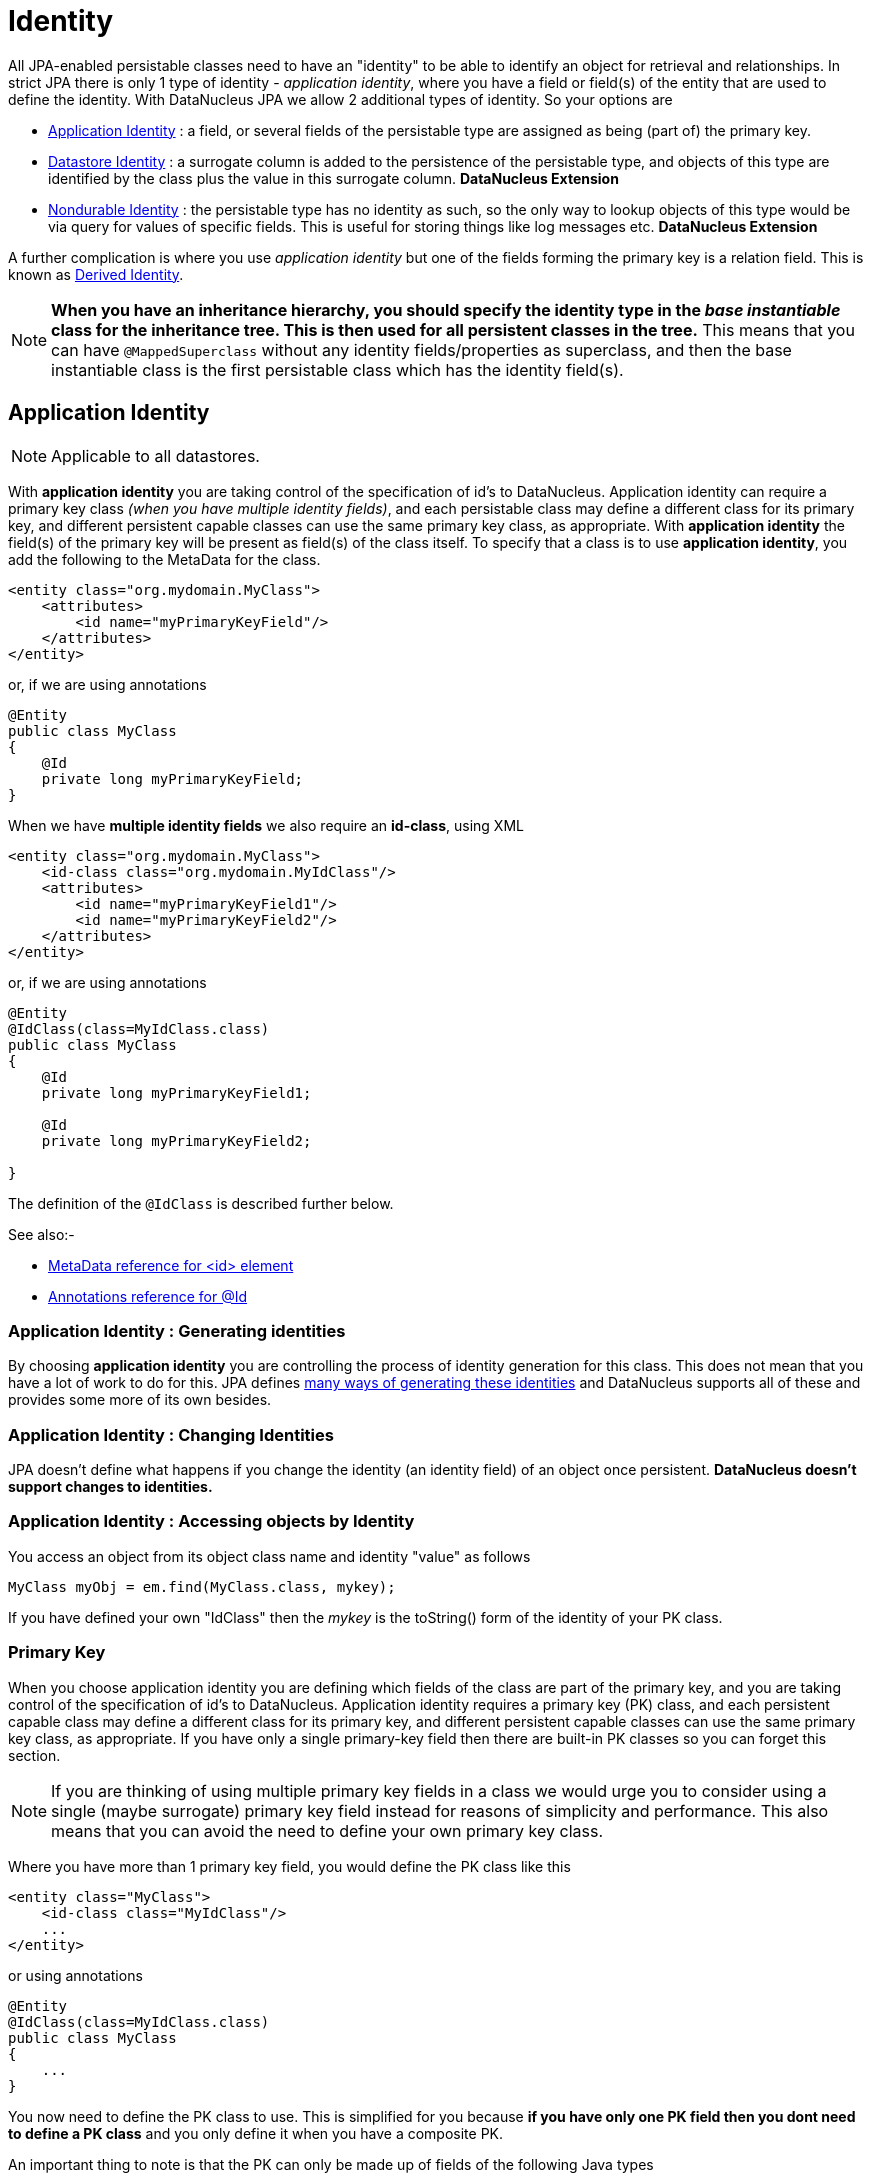 [[identity]]
= Identity
:_basedir: ../
:_imagesdir: images/

All JPA-enabled persistable classes need to have an "identity" to be able to identify an object for retrieval and relationships. 
In strict JPA there is only 1 type of identity - _application identity_, where you have a field or field(s) of the entity that are used to define the identity.
With DataNucleus JPA we allow 2 additional types of identity. So your options are

* link:#application_identity[Application Identity] : a field, or several fields of the persistable type are assigned as being (part of) the primary key.
* link:#datastore_identity[Datastore Identity] : a surrogate column is added to the persistence of the persistable type, and objects of this type are identified by
the class plus the value in this surrogate column. *DataNucleus Extension*
* link:#nondurable_identity[Nondurable Identity] : the persistable type has no identity as such, so the only way to lookup objects of this type would be
via query for values of specific fields. This is useful for storing things like log messages etc. *DataNucleus Extension*

A further complication is where you use _application identity_ but one of the fields forming the primary key is a relation field. 
This is known as link:#derived_identity[Derived Identity].

NOTE: *When you have an inheritance hierarchy, you should specify the identity type in the _base instantiable_ class for the inheritance tree. This is then used for all persistent 
classes in the tree.* This means that you can have `@MappedSuperclass` without any identity fields/properties as superclass, and then the base instantiable class is the first persistable
class which has the identity field(s).


[[application_identity]]
== Application Identity

NOTE: Applicable to all datastores.

With *application identity* you are taking control of the specification of id's to DataNucleus. Application identity can require a primary key class 
_(when you have multiple identity fields)_, and each persistable class may define a different class for its primary 
key, and different persistent capable classes can use the same primary key class, as appropriate. With *application identity* the field(s) of the primary key 
will be present as field(s) of the class itself. To specify that a class is to use *application identity*, you add the following to the MetaData for the class.

[source,xml]
-----
<entity class="org.mydomain.MyClass">
    <attributes>
        <id name="myPrimaryKeyField"/>
    </attributes>
</entity>
-----

or, if we are using annotations

[source,java]
-----
@Entity
public class MyClass
{
    @Id
    private long myPrimaryKeyField;
}
-----

When we have *multiple identity fields* we also require an *id-class*, using XML

[source,xml]
-----
<entity class="org.mydomain.MyClass">
    <id-class class="org.mydomain.MyIdClass"/>
    <attributes>
        <id name="myPrimaryKeyField1"/>
        <id name="myPrimaryKeyField2"/>
    </attributes>
</entity>
-----

or, if we are using annotations

[source,java]
-----
@Entity
@IdClass(class=MyIdClass.class)
public class MyClass
{
    @Id
    private long myPrimaryKeyField1;
    
    @Id
    private long myPrimaryKeyField2;

}
-----

The definition of the `@IdClass` is described further below.


See also:-

* link:metadata_xml.html#id[MetaData reference for <id> element]
* link:annotations.html#Id[Annotations reference for @Id]

=== Application Identity : Generating identities

By choosing *application identity* you are controlling the process of identity generation for this class. 
This does not mean that you have a lot of work to do for this. 
JPA defines link:#value_generation[many ways of generating these identities] and DataNucleus supports all of these and provides some more of its own besides.


=== Application Identity : Changing Identities

JPA doesn't define what happens if you change the identity (an identity field) of an object once persistent. *DataNucleus doesn't support changes to identities.*


=== Application Identity : Accessing objects by Identity

You access an object from its object class name and identity "value" as follows

[source,java]
-----
MyClass myObj = em.find(MyClass.class, mykey);
-----

If you have defined your own "IdClass" then the _mykey_ is the toString() form of the identity of your PK class.


[[application_identity_primarykey]]
=== Primary Key

When you choose application identity you are defining which fields of the class are part of the primary key,
and you are taking control of the specification of id's to DataNucleus. Application identity requires a primary key (PK) class, 
and each persistent capable class may define a different class for its primary key, and different persistent capable classes can 
use the same primary key class, as appropriate. 
If you have only a single primary-key field then there are built-in PK classes so you can forget this section. 


NOTE: If you are thinking of using multiple primary key fields in a class we would urge you to consider using a single (maybe surrogate) primary key field instead for
reasons of simplicity and performance. This also means that you can avoid the need to define your own primary key class.


Where you have more than 1 primary key field, you would define the PK class like this

[source,xml]
-----
<entity class="MyClass">
    <id-class class="MyIdClass"/>
    ...
</entity>
-----

or using annotations

[source,java]
-----
@Entity
@IdClass(class=MyIdClass.class)
public class MyClass
{
    ...
}
-----

You now need to define the PK class to use. This is simplified for you because *if you have only one PK field then you dont need to define a PK class* 
and you only define it when you have a composite PK.

An important thing to note is that the PK can only be made up of fields of the following Java types

* Primitives : *boolean*, *byte*, *char*, *int*, *long*, *short*
* java.lang : *Boolean*, *Byte*, *Character*, *Integer*, *Long*, *Short*, *String*, *Enum*, StringBuffer
* java.math : *BigInteger*
* java.sql : *Date*, *Time*, *Timestamp*
* java.util : *Date*, Currency, Locale, TimeZone, UUID
* java.net : URI, URL
* _persistable_

Note that the types in *bold* are JPA standard types. Any others are DataNucleus extensions and, as always, link:../datastores/datastores.html[check the specific datastore docs] 
to see what is supported for your datastore.

*Single PrimaryKey field*

The simplest way of using *application identity* is where you have a single PK field, and in this case you use an inbuilt primary key class that DataNucleus provides, 
so you don't need to specify the _id-class_. Let's take an example

[source,java]
-----
public class MyClass
{
    long id;
    ...
}
-----

[source,xml]
-----
<entity class="MyClass">
    <attributes>
        <id name="id"/>
        ...
    </attributes>
</entity>
-----

or using annotations

[source,java]
-----
@Entity
public class MyClass
{
    @Id
    long id;
    ...
}
-----

Note that we didn't specify the JPA "id-class". You will, of course, have to give the field a value before persisting the object, either by setting it yourself, or by using a 
link:#value_generation[value-strategy] on that field.


=== PrimaryKey : Rules for User-Defined classes

If you wish to use *application identity* and don't want to use the "SingleFieldIdentity" built-in PK classes then you must define a Primary Key class of your own. 
You can't use classes like java.lang.String, or java.lang.Long directly. You must follow these rules when defining your primary key class.

* The Primary Key class must be public
* The Primary Key class must implement Serializable
* The Primary Key class must have a public no-arg constructor, which might be the default constructor
* The PrimaryKey class can have a constructor taking the primary key fields, or can use Java bean setters/getters
* The field types of all non-static fields in the Primary Key class must be serializable, and are recommended to be primitive, String, Date, or Number types
* All serializable non-static fields in the Primary Key class can be public, but package/protected/private should also be fine
* The names of the non-static fields in the Primary Key class must include the names of the primary key fields in the Entity, and the types of the common fields must be identical
* The equals() and hashCode() methods of the Primary Key class must use the value(s) of all the fields corresponding to the primary key fields in the JPA entity
* If the Primary Key class is an inner class, it must be static
* The Primary Key class must override the toString() method defined in Object, and return a String that can be used as the parameter of a constructor
* The Primary Key class must provide a String constructor that returns an instance that compares equal to an instance that returned that String by the toString() method.
* The Primary Key class must be only used within a single inheritance tree.

Please note that if one of the fields that comprises the primary key is in itself an entity then you have xref:mapping.html#derived[Derived Identity]
and should consult the documentation for that feature which contains its own example.


image:../images/nucleus_extension.png[]

NOTE: Since there are many possible combinations of primary-key fields it is impossible for DataNucleus to provide a series of builtin composite primary key classes. 
However the link:enhancer.html[DataNucleus Enhancer] provides a mechanism for auto-generating a primary-key class for a persistable class. It follows the rules listed 
above and should work for all cases. Obviously if you want to tailor the output of things like the PK toString() method then you ought to define your own. 
The enhancer generation of primary-key class is only enabled if you don't define your own class.


NOTE: Your "id" class can store the target class name of the persistable object that it represents. This is useful where you want to avoid lookups of a class in an inheritance tree.
To do this, add a field to your id-class called _targetClassName_ and make sure that it is part of the _toString()_ and _String constructor_ code.


=== PrimaryKey Example - Multiple Field


NOTE: Again, if you are thinking of using multiple primary key fields in a class we would urge you to consider using a single (maybe surrogate) primary key field instead for
reasons of simplicity and performance. This also means that you can avoid the need to define your own primary key class.


Here's an example of a composite (multiple field) primary key class

[source,java]
-----
@Entity
@IdClass(ComposedIdKey.class)
public class MyClass
{
    @Id
    String field1;

    @Id
    String field2;
    ...
}

public class ComposedIdKey implements Serializable
{
    public String targetClassName; // DataNucleus extension, storing the class name of the persistable object
    public String field1;
    public String field2;

    /**
     *  Default constructor.
     */
    public ComposedIdKey ()
    {
    }

    /**
     * Constructor accepting same input as generated by toString().
     */
    public ComposedIdKey(String value) 
    {
        StringTokenizer token = new StringTokenizer (value, "::");
        this.targetClassName = token.nextToken();
        this.field1 = token.nextToken ();
        this.field2 = token.nextToken ();
    }

    public boolean equals(Object obj)
    {
        if (obj == this)
        {
            return true;
        }
        if (!(obj instanceof ComposedIdKey))
        {
            return false;
        }
        ComposedIdKey c = (ComposedIdKey)obj;

        return field1.equals(c.field1) && field2.equals(c.field2);
    }

    public int hashCode ()
    {
        return this.field1.hashCode() ^ this.field2.hashCode();
    }

    public String toString ()
    {
        // Give output expected by String constructor
        return this.targetClassName + this.field1 + "::" + this.field2;
    }
}
-----


[[datastore_identity]]
== Datastore Identity

image:../images/nucleus_extension.png[]

NOTE: Applicable to RDBMS, ODF, Excel, OOXML, XML, HBase, Cassandra, Neo4j, MongoDB, JSON

While JPA defines support for xref:mapping.html#application[application identity] only, DataNucleus also provides support for *datastore identity*. 
With *datastore identity* you are leaving the assignment of id's to DataNucleus and your class will *not* have a field for this identity - it will be added to the 
datastore representation by DataNucleus. It is, to all extents and purposes, a _surrogate key_ that will have its own column in the datastore. 
To specify that a class is to use *datastore identity* with JPA, you define the metadata as follows

[source,xml]
-----
<entity class="org.mydomain.MyClass">
    <datastore-id/>
    ...
</entity>
-----

or using annotations, for example
[source,java]
-----
@Entity
@org.datanucleus.api.jpa.annotations.DatastoreIdentity
public class MyClass
{
    ...
}
-----

_Please note that since the JPA XML metadata is poorly designed it is not possible to specify datastore identity using XML, you have to use the annotations._


=== Datastore Identity : Generating identities

By choosing *datastore identity* you are handing the process of identity generation to the DataNucleus. 
This does not mean that you haven't got any control over how it does this. JPA defines many ways of generating these identities and 
DataNucleus supports all of these and provides some more of its own besides.

Defining which one to use is a simple matter of adding a MetaData element to your classes definition, like this

[source,java]
-----
@Entity
@org.datanucleus.api.jpa.annotations.DatastoreIdentity(generationType=GenerationType.TABLE)
public class MyClass
{
    ...
}
-----

See also:-

* link:#value_generation[Identity Generation Guide] - strategies for generating ids
* link:annotations.html#DatastoreIdentity[Annotations reference for @DatastoreIdentity]


=== Datastore Identity : Accessing the Identity

When using *datastore identity*, the class has no associated field so you can't just access a field of the class to see its identity - if you need a field 
to be able to access the identity then you should be using xref:mapping.html#application_identity[application identity]. 
There are, however, ways to get the identity for the datastore identity case, if you have the object.

[source,java]
-----
import org.datanucleus.api.jpa.NucleusJPAHelper;

Object idKey = NucleusJPAHelper.getDatastoreIdForEntity(obj);
-----

From this you can use the "find" method to retrieve the object

[source,java]
-----
MyClass myObj = em.find(MyClass.class, idKey);
-----



[[nondurable_identity]]
== Nondurable Identity

image:../images/nucleus_extension.png[]

NOTE: Applicable to RDBMS, ODF, Excel, OOXML, HBase, Neo4j, MongoDB

JPA requires that all objects have an identity. DataNucleus provides a vendor extension that allows objects of a class to not have a unique identity in the datastore. 
This type of identity is typically for log files, history files etc where you aren't going to access the object by key, but instead by a different parameter. 
In the datastore the table will typically not have a primary key. 
To specify that a class is to use *nondurable identity* with DataNucleus you would add the following to the MetaData for the class.

[source,xml]
-----
<entity class="org.mydomain.MyClass">
    <nondurable-id/>
    ...
</entity>
-----

or using annotations, for example

[source,java]
-----
@Entity
@org.datanucleus.api.jpa.annotations.NonDurableId
public class MyClass
{
    ...
}
-----

What this means for something like RDBMS is that the table of the class will not have a primary-key.


[[derived_identity]]
== Derived Identity Relationships

An derived identity relationship is a relationship between two objects of two classes in which the child object must coexist with the 
parent object and where the primary key of the child includes the Entity object of the parent. So effectively the key aspect of this
type of relationship is that the primary key of one of the classes includes a Entity field (hence why is is referred to as _Derived Identity_).
This type of relation is available in the following forms

* xref:mapping.html#derived_identity_1_1_uni[1-1 unidirectional]
* xref:mapping.html#derived_identity_1_N_coll_bi[1-N collection bidirectional using ForeignKey]
* xref:mapping.html#derived_identity_1_N_map_bi[1-N map bidirectional using ForeignKey (key stored in value)]

IMPORTANT: A more efficient relationship is to handle this as a standard 1-1/1-N relation, with individual id field in the related class, and then
define a unique constraint on the related class. This then foregoes the "derived identity" relationship idea and you can stick to standard relationships.

WARNING: In standard JPA, if the entity that is part of the id of the derived entity has a single long field then you can put a _long_
field in the identity class of the derived entity. In DataNucleus you *cannot* do this currently, and should define the `@IdClass` of the 
entity being contained and use that type in the identity class of the derived entity.

NOTE: The persistable class that is contained cannot be using _datastore identity_, and must be using _application identity_ with an objectid-class

TIP: When using derived identity, it is best practice to define an `@IdClass` for any entity that is part of the primary key, and *not* rely
on the built-in identity types.



[[derived_identity_1_1_uni]]
=== Derived 1-1 Relationship

Lets take the same classes as we have in the link:#one_one_relations[1-1 Relationships].
In the 1-1 relationships guide we note that in the datastore representation of the *User* and *Account* the `ACCOUNT` table has a primary key as well as a foreign-key to `USER`. 
In our example here we want to just have a primary key that is also a foreign-key to `USER`. 
To do this we need to modify the classes slightly and add primary-key fields and use "application-identity".

[source,java]
-----
public class User
{
    long id;

    ...
}

public class Account
{
    User user;

    ...
}
-----

In addition we need to define primary key classes for our *User* and *Account* classes

[source,java]
-----
@Entity
public class User
{
    @Id
    long id;

    ... (remainder of User class)

    /**
     * Inner class representing Primary Key
     */
    public static class PK implements Serializable
    {
        public long id;

        public PK()
        {
        }

        public PK(String s)
        {
            this.id = Long.valueOf(s).longValue();
        }

        public String toString()
        {
            return "" + id;
        }

        public int hashCode()
        {
            return (int)id;
        }

        public boolean equals(Object other)
        {
            if (other != null && (other instanceof PK))
            {
                PK otherPK = (PK)other;
                return otherPK.id == this.id;
            }
            return false;
        }
    }
}

@Entity
public class Account
{
    @Id
    @OneToOne
    User user;

    ... (remainder of Account class)

    /**
     * Inner class representing Primary Key
     */
    public static class PK implements Serializable
    {
        public User.PK user; // Use same name as the real field above

        public PK()
        {
        }

        public PK(String s)
        {
            StringTokenizer token = new StringTokenizer(s,"::");

            this.user = new User.PK(token.nextToken());
        }

        public String toString()
        {
            return "" + this.user.toString();
        }

        public int hashCode()
        {
            return user.hashCode();
        }

        public boolean equals(Object other)
        {
            if (other != null && (other instanceof PK))
            {
                PK otherPK = (PK)other;
                return this.user.equals(otherPK.user);
            }
            return false;
        }
    }
}
-----

To achieve what we want with the datastore schema we define the MetaData like this

[source,xml]
-----
<entity-mappings>
    <entity class="mydomain.User">
        <table name="USER"/>
        <id-class class="mydomain.User.PK"/>
        <attributes>
            <id name="id">
                <column name="USER_ID"/>
            </id>
            <basic name="login">
                <column name="LOGIN" length="20"/>
            </basic>
        </attributes>
    </entity>

    <entity class="mydomain.Account">
        <table name="ACCOUNT"/>
        <id-class class="mydomain.Account.PK"/>
        <attributes>
            <id name="user">
                <column name="USER_ID"/>
            </id>
            <basic name="firstName">
                <column name="FIRSTNAME" length="50"/>
            </basic>
            <basic name="secondName">
                <column name="LASTNAME" length="50"/>
            </basic>
            <one-to-one name="user"/>
        </attributes>
    </entity>
</entity-mappings>
-----

So now we have the following datastore schema

image:../images/relationship_1_1_compound_db.png[]

Things to note:-

* In the child Primary Key class, you must have a field with the same name as the relationship in the child class, and the field in the child Primary Key class must 
be the same type as the Primary Key class of the parent
* See also the xref:mapping.html#application_identity_primarykey[general instructions for Primary Key classes]
* You can only have one "Account" object linked to a particular "User" object since the FK to the "User" is now the primary key of "Account". 
To remove this restriction you could also add a "long id" to  "Account" and make the "Account.PK" a composite primary-key

[[derived_identity_1_N_coll_bi]]
=== Derived 1-N Collection Relationship

Lets take the same classes as we have in the link:#one_many_fk_bi[1-N Relationships (FK)].
In the 1-N relationships guide we note that in the datastore representation of the *Account* and *Address* classes the `ADDRESS` table has a primary key as 
well as a foreign-key to `ACCOUNT`. In our example here we want to have the primary-key to `ACCOUNT` to _include_ the foreign-key. 
To do this we need to modify the classes slightly, adding primary-key fields to both classes, and use "application-identity" for both.

[source,java]
-----
public class Account
{
    long id;

    Set<Address> addresses;

    ...
}

public class Address
{
    long id;

    Account account;

    ...
}
-----

In addition we need to define primary key classes for our *Account* and *Address* classes

[source,java]
-----
@Entity
public class Account
{
    @Id
    long id;

    @OneToMany
    Set<Address> addresses = new HashSet<>();

    ... (remainder of Account class)

    /**
     * Inner class representing Primary Key
     */
    public static class PK implements Serializable
    {
        public long id;

        public PK()
        {
        }

        public PK(String s)
        {
            this.id = Long.valueOf(s).longValue();
        }

        public String toString()
        {
            return "" + id;
        }

        public int hashCode()
        {
            return (int)id;
        }

        public boolean equals(Object other)
        {
            if (other != null && (other instanceof PK))
            {
                PK otherPK = (PK)other;
                return otherPK.id == this.id;
            }
            return false;
        }
    }
}

@Entity
public class Address
{
    @Id
    long id;

    @Id
    @ManyToOne
    Account account;

    .. (remainder of Address class)

    /**
     * Inner class representing Primary Key
     */
    public static class PK implements Serializable
    {
        public long id; // Same name as real field above
        public Account.PK account; // Same name as the real field above

        public PK()
        {
        }

        public PK(String s)
        {
            StringTokenizer token = new StringTokenizer(s,"::");
            this.id = Long.valueOf(token.nextToken()).longValue();
            this.account = new Account.PK(token.nextToken());
        }

        public String toString()
        {
            return "" + id + "::" + this.account.toString();
        }

        public int hashCode()
        {
            return (int)id ^ account.hashCode();
        }

        public boolean equals(Object other)
        {
            if (other != null && (other instanceof PK))
            {
                PK otherPK = (PK)other;
                return otherPK.id == this.id && this.account.equals(otherPK.account);
            }
            return false;
        }
    }
}
-----

To achieve what we want with the datastore schema we define the MetaData like this

[source,xml]
-----
<entity-mappings>
    <entity class="mydomain.Account">
        <table name="ACCOUNT"/>
        <id-class class="mydomain.Account.PK"/>
        <attributes>
            <id name="id">
                <column name="ACCOUNT_ID"/>
            </id>
            <basic name="firstName">
                <column name="FIRSTNAME" length="50"/>
            </basic>
            <basic name="secondName">
                <column name="LASTNAME" length="50"/>
            </basic>
            <one-to-many name="addresses" mapped-by="account"/>
        </attributes>
    </entity>

    <entity class="mydomain.Address">
        <table name="ADDRESS"/>
        <id-class class="mydomain.Address.PK"/>
        <attributes>
            <id name="id">
                <column name="ID"/>
            </id>
            <id name="account">
                <column name="ACCOUNT_ID"/>
            </id>
            <basic name="city">
                <column name="CITY"/>
            </basic>
            <basic name="street">
                <column name="STREET"/>
            </basic>
            <many-to-one name="account"/>
        </attributes>
    </entity>
</entity-mappings>
-----

So now we have the following datastore schema

image:../images/relationship_1_N_compound_db.png[]

Things to note :-

* In the child Primary Key class, you must have a field with the same name as the relationship in the child class, and the field in the child Primary Key class 
must be the same type as the Primary Key class of the parent
* See also the xref:mapping.html#application_identity_primarykey[general instructions for Primary Key classes]
* If we had omitted the "id" field from "Address" it would have only been possible to have one "Address" in the "Account" "addresses" collection due to PK constraints. 
For that reason we have the "id" field too.


[[derived_identity_1_N_map_bi]]
=== Derived 1-N Map Relationship

Lets take the same classes as we have in the link:#one_many_map_fk_bi_key[1-N Relationships FK].
In this guide we note that in the datastore representation of the *Account* and *Address* classes the `ADDRESS` table has a primary key as well as a foreign-key to `ACCOUNT`. 
In our example here we want to have the primary-key to `ACCOUNT` to _include_ the foreign-key. 
To do this we need to modify the classes slightly, adding primary-key fields to both classes, and use "application-identity" for both.

[source,java]
-----
public class Account
{
    long id;

    Map<String, Address> addresses;

    ...
}

public class Address
{
    long id;

    String alias;

    Account account;

    ...
}
-----

In addition we need to define primary key classes for our *Account* and *Address* classes

[source,java]
-----
@Entity
public class Account
{
    @Id
    long id;

    @OneToMany
    Map<String, Address> addresses;

    ... (remainder of Account class)

    /**
     * Inner class representing Primary Key
     */
    public static class PK implements Serializable
    {
        public long id;

        public PK()
        {
        }

        public PK(String s)
        {
            this.id = Long.valueOf(s).longValue();
        }

        public String toString()
        {
            return "" + id;
        }

        public int hashCode()
        {
            return (int)id;
        }

        public boolean equals(Object other)
        {
            if (other != null && (other instanceof PK))
            {
                PK otherPK = (PK)other;
                return otherPK.id == this.id;
            }
            return false;
        }
    }
}

@Entity
public class Address
{
    @Id
    String alias;

    @Id
    @ManyToOne
    Account account;

    .. (remainder of Address class)

    /**
     * Inner class representing Primary Key
     */
    public static class PK implements Serializable
    {
        public String alias; // Same name as real field above
        public Account.PK account; // Same name as the real field above

        public PK()
        {
        }

        public PK(String s)
        {
            StringTokenizer token = new StringTokenizer(s,"::");
            this.alias = Long.valueOf(token.nextToken()).longValue();
            this.account = new Account.PK(token.nextToken());
        }

        public String toString()
        {
            return alias + "::" + this.account.toString();
        }

        public int hashCode()
        {
            return alias.hashCode() ^ account.hashCode();
        }

        public boolean equals(Object other)
        {
            if (other != null && (other instanceof PK))
            {
                PK otherPK = (PK)other;
                return otherPK.alias.equals(this.alias) && this.account.equals(otherPK.account);
            }
            return false;
        }
    }
}
-----

To achieve what we want with the datastore schema we define the MetaData like this

[source,xml]
-----
<entity-mappings>
    <entity class="mydomain.Account">
        <table name="ACCOUNT"/>
        <id-class class="mydomain.Account.PK"/>
        <attributes>
            <id name="id">
                <column name="ACCOUNT_ID"/>
            </id>
            <basic name="firstName">
                <column name="FIRSTNAME" length="50"/>
            </basic>
            <basic name="secondName">
                <column name="LASTNAME" length="50"/>
            </basic>
            <one-to-many name="addresses" mapped-by="account">
                <map-key name="alias"/>
            </one-to-many>
        </attributes>
    </entity>

    <entity class="mydomain.Address">
        <table name="ADDRESS"/>
        <id-class class="mydomain.Address.PK"/>
        <attributes>
            <id name="account">
                <column name="ACCOUNT_ID"/>
            </id>
            <id name="alias">
                <column name="KEY"/>
            </id>
            <basic name="city">
                <column name="CITY"/>
            </basic>
            <basic name="street">
                <column name="STREET"/>
            </basic>
            <many-to-one name="account"/>
        </attributes>
    </entity>
</entity-mappings>
-----

So now we have the following datastore schema
image:../images/relationship_1_N_compound_map_db.png[]

Things to note :-

* In the child Primary Key class, you must have a field with the same name as the relationship in the child class, and the field in the child Primary Key class
must be the same type as the Primary Key class of the parent
* See also the xref:mapping.html#application_identity_primarykey[general instructions for Primary Key classes]
* If we had omitted the "alias" field from "Address" it would have only been possible to have one "Address" in the "Account" "addresses" collection due to PK constraints. 
For that reason we have the "alias" field too as part of the PK.
